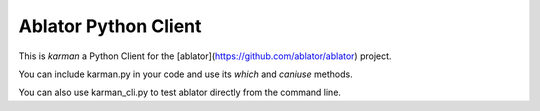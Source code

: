 Ablator Python Client
=====================

This is *karman* a Python Client for the [ablator](https://github.com/ablator/ablator) project. 

You can include karman.py in your code and use its `which` and `caniuse` methods.

You can also use karman_cli.py to test ablator directly from the command line. 
